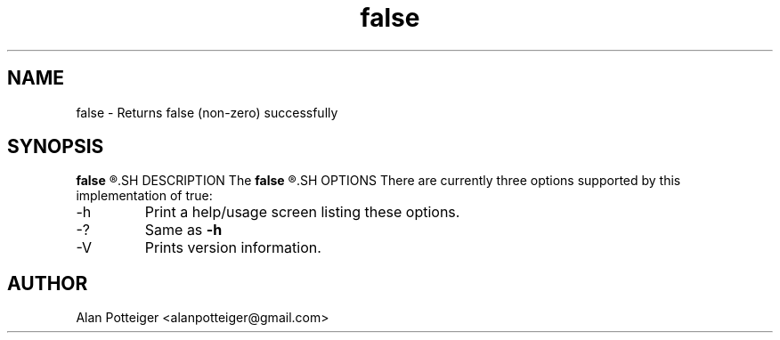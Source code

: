 .TH false 1 "December 2014" "stdutils 0.1.1" "User Command"
.SH NAME
false - Returns false (non-zero) successfully
.SH SYNOPSIS
.B false
.R [options]
.SH DESCRIPTION
The
.B false
.R utility returns false (non-zero) successfully.
.SH OPTIONS
There are currently three options supported by this implementation of true:
.IP -h
Print a help/usage screen listing these options.
.IP -?
Same as
.B -h
.IP -V
Prints version information.
.SH AUTHOR
Alan Potteiger <alanpotteiger@gmail.com>
